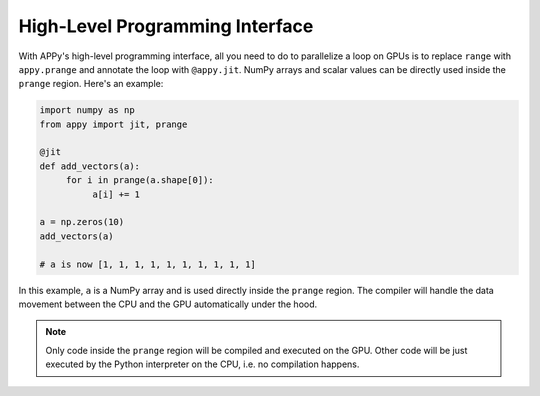 High-Level Programming Interface
================================

With APPy's high-level programming interface, all you need to do to parallelize a loop on GPUs 
is to replace ``range`` with ``appy.prange`` and annotate the loop with ``@appy.jit``. NumPy arrays
and scalar values can be directly used inside the ``prange`` region. Here's an example: 

.. code-block:: python

    import numpy as np
    from appy import jit, prange

    @jit
    def add_vectors(a):
         for i in prange(a.shape[0]):
              a[i] += 1

    a = np.zeros(10)
    add_vectors(a)

    # a is now [1, 1, 1, 1, 1, 1, 1, 1, 1, 1]

In this example, ``a`` is a NumPy array and is used directly inside the ``prange`` region.
The compiler will handle the data movement between the CPU and the GPU automatically under the hood. 

.. note::
    Only code inside the ``prange`` region will be compiled and executed on the GPU. Other 
    code will be just executed by the Python interpreter on the CPU, i.e. no compilation happens.
